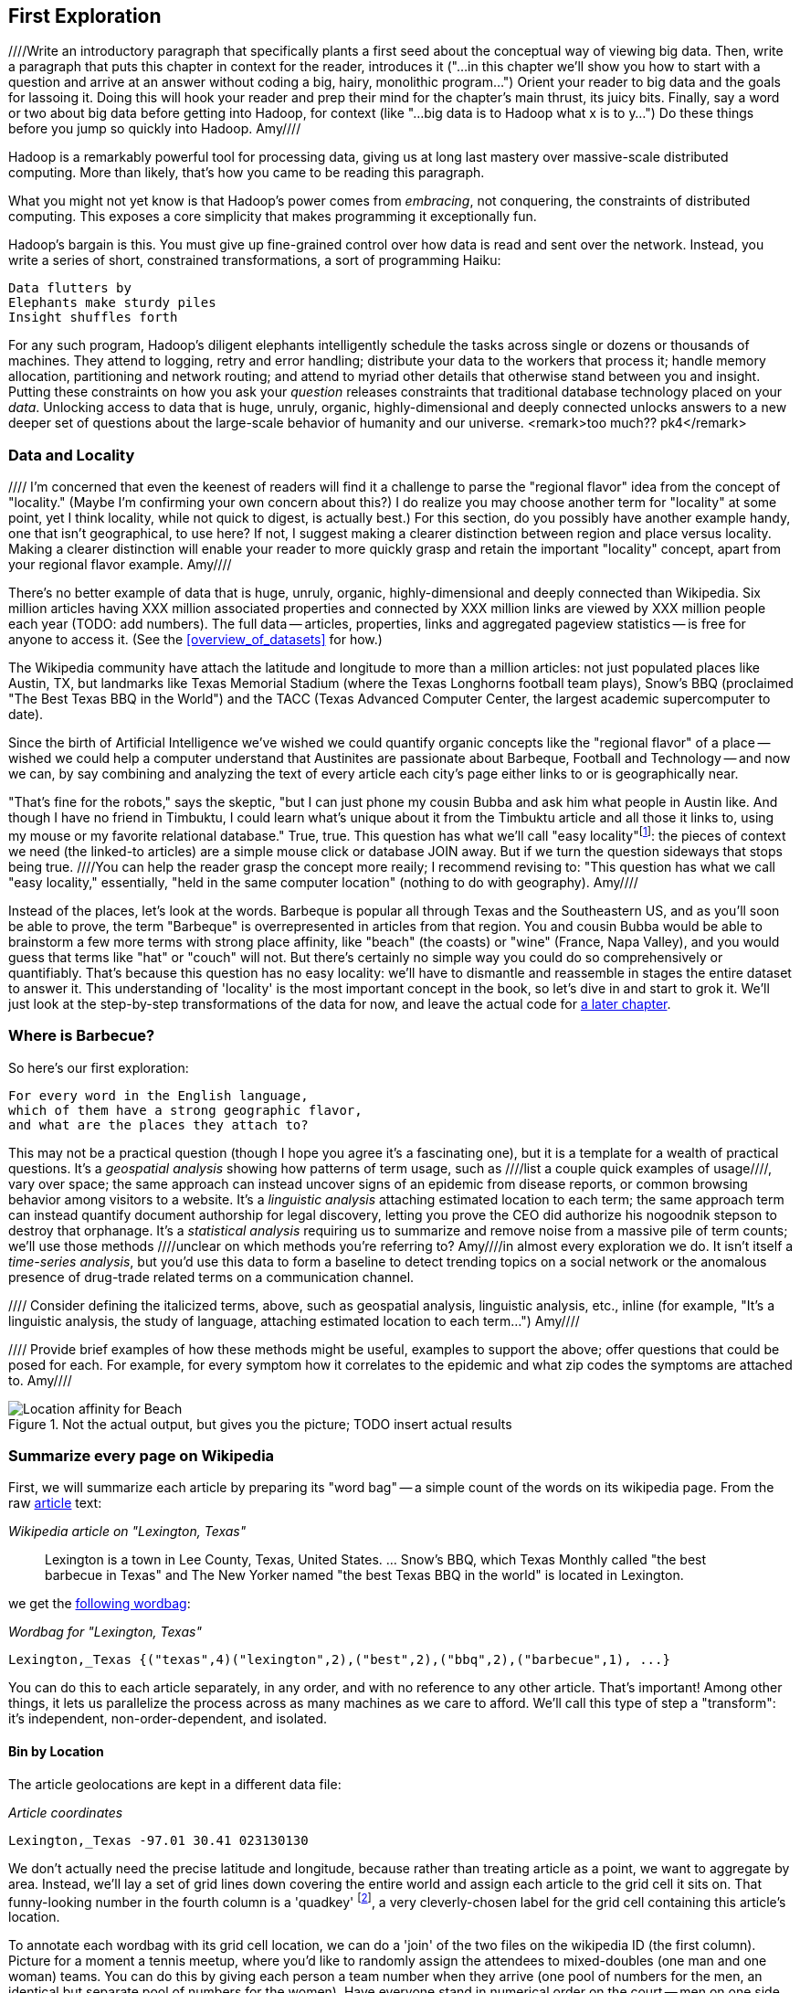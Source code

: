 
[[first_exploration]]
== First Exploration

////Write an introductory paragraph that specifically plants a first seed about the conceptual way of viewing big data.  Then, write a paragraph that puts this chapter in context for the reader, introduces it ("...in this chapter we'll show you how to start with a question and arrive at an answer without coding a big, hairy, monolithic program...")  Orient your reader to big data and the goals for lassoing it.  Doing this will hook your reader and prep their mind for the chapter's main thrust, its juicy bits.  Finally, say a word or two about big data before getting into Hadoop, for context (like "...big data is to Hadoop what x is to y...") Do these things before you jump so quickly into Hadoop. Amy////

Hadoop is a remarkably powerful tool for processing data, giving us at long last mastery over massive-scale distributed computing. More than likely, that's how you came to be reading this paragraph.

What you might not yet know is that Hadoop's power comes from _embracing_, not conquering, the constraints of distributed computing. This exposes a core simplicity that makes programming it exceptionally fun.

Hadoop's bargain is this. You must give up fine-grained control over how data is read and sent over the network. Instead, you write a series of short, constrained transformations, a sort of programming Haiku:

    Data flutters by
    Elephants make sturdy piles
    Insight shuffles forth

For any such program, Hadoop's diligent elephants intelligently schedule the tasks across single or dozens or thousands of machines. They attend to logging, retry and error handling; distribute your data to the workers that process it; handle memory allocation, partitioning and network routing; and attend to myriad other details that otherwise stand between you and insight. Putting these constraints on how you ask your _question_ releases constraints that traditional database technology placed on your _data_. Unlocking access to data that is huge, unruly, organic, highly-dimensional and deeply connected unlocks answers to a new deeper set of questions about the large-scale behavior of humanity and our universe. <remark>too much?? pk4</remark>

=== Data and Locality

//// I'm concerned that even the keenest of readers will find it a challenge to parse the "regional flavor" idea from the concept of "locality." (Maybe I'm confirming your own concern about this?)  I do realize you may choose another term for "locality" at some point, yet I think locality, while not quick to digest, is actually best.)  For this section, do you possibly have another example handy, one that isn't geographical, to use here?  If not, I suggest making a clearer distinction between region and place versus locality.  Making a clearer distinction will enable your reader to more quickly grasp and retain the important "locality" concept, apart from your regional flavor example. Amy//// 

There's no better example of data that is huge, unruly, organic, highly-dimensional and deeply connected than Wikipedia. Six million articles having XXX million associated properties and connected by XXX million links are viewed by XXX million people each year (TODO: add numbers). The full data -- articles, properties, links and aggregated pageview statistics -- is free for anyone to access it. (See the <<overview_of_datasets>> for how.)

The Wikipedia community have attach the latitude and longitude to more than a million articles: not just populated places like Austin, TX, but landmarks like Texas Memorial Stadium (where the Texas Longhorns football team plays), Snow's BBQ (proclaimed "The Best Texas BBQ in the World") and the TACC (Texas Advanced Computer Center, the largest academic supercomputer to date).

Since the birth of Artificial Intelligence we've wished we could quantify organic concepts like the "regional flavor" of a place -- wished we could help a computer understand that Austinites are passionate about Barbeque, Football and Technology -- and now we can, by say combining and analyzing the text of every article each city's page either links to or is geographically near.

"That's fine for the robots," says the skeptic, "but I can just phone my cousin Bubba and ask him what people in Austin like. And though I have no friend in Timbuktu, I could learn what's unique about it from the Timbuktu article and all those it links to, using my mouse or my favorite relational database." True, true. This question has what we'll call "easy locality"footnote:[Please discard any geographic context of the word "local": for the rest of the book it will always mean "held in the same computer location"]: the pieces of context we need (the linked-to articles) are a simple mouse click or database JOIN away. But if we turn the question sideways that stops being true. ////You can help the reader grasp the concept more reaily; I recommend revising to: "This question has what we call "easy locality," essentially, "held in the same computer location" (nothing to do with geography). Amy//// 

Instead of the places, let's look at the words. Barbeque is popular all through Texas and the Southeastern US, and as you'll soon be able to prove, the term "Barbeque" is overrepresented in articles from that region. You and cousin Bubba would be able to brainstorm a few more terms with strong place affinity, like "beach" (the coasts) or "wine" (France, Napa Valley), and you would guess that terms like "hat" or "couch" will not. But there's certainly no simple way you could do so comprehensively or quantifiably. That's because this question has no easy locality: we'll have to dismantle and reassemble in stages the entire dataset to answer it. This understanding of 'locality' is the most important concept in the book, so let's dive in and start to grok it. We'll just look at the step-by-step transformations of the data for now, and leave the actual code for <<geographic_words,a later chapter>>.

=== Where is Barbecue?

So here's our first exploration:

    For every word in the English language,
    which of them have a strong geographic flavor,
    and what are the places they attach to?

This may not be a practical question (though I hope you agree it's a fascinating one), but it is a template for a wealth of practical questions. It's a _geospatial analysis_ showing how patterns of term usage, such as ////list a couple quick examples of usage////, vary over space; the same approach can instead uncover signs of an epidemic from disease reports, or common browsing behavior among visitors to a website. It's a _linguistic analysis_ attaching estimated location to each term; the same approach term can instead quantify document authorship for legal discovery, letting you prove the CEO did authorize his nogoodnik stepson to destroy that orphanage. It's a _statistical analysis_ requiring us to summarize and remove noise from a massive pile of term counts; we'll use those methods ////unclear on which methods you're referring to?  Amy////in almost every exploration we do. It isn't itself a _time-series analysis_, but you'd use this data to form a baseline to detect trending topics on a social network or the anomalous presence of drug-trade related terms on a communication channel.

//// Consider defining the italicized terms, above, such as geospatial analysis, linguistic analysis, etc., inline (for example, "It's a linguistic analysis, the study of language, attaching estimated location to each term...") Amy////

//// Provide brief examples of how these methods might be useful, examples to support the above; offer questions that could be posed for each.  For example, for every symptom how it correlates to the epidemic and what zip codes the symptoms are attached to. Amy////

[[baldridge_bbq_wine]]
.Not the actual output, but gives you the picture; TODO insert actual results
image::images/baldridge-bbq_wine_beach_mountain-480.jpg[Location affinity for Beach, Mountain, BBQ and Wine]

=== Summarize every page on Wikipedia

First, we will summarize each article by preparing its "word bag" -- a simple count of the words on its wikipedia page. From the raw <<wp_lexington_article,article>> text:

[[wp_lexington_article]]
._Wikipedia article on "Lexington, Texas"_
______
Lexington is a town in Lee County, Texas, United States. ... Snow's BBQ, which Texas Monthly called "the best barbecue in Texas" and The New Yorker named "the best Texas BBQ in the world" is located in Lexington.
______

we get the <<wp_lexington_wordbag,following wordbag>>:

[[wp_lexington_wordbag]]
._Wordbag for "Lexington, Texas"_
------
Lexington,_Texas {("texas",4)("lexington",2),("best",2),("bbq",2),("barbecue",1), ...}
------

You can do this to each article separately, in any order, and with no reference to any other article. That's important! Among other things, it lets us parallelize the process across as many machines as we care to afford. We'll call this type of step a "transform": it's independent, non-order-dependent, and isolated.

==== Bin by Location

The article geolocations are kept in a different data file:

[[wp_coords]]
._Article coordinates_
------
Lexington,_Texas -97.01 30.41 023130130
------

We don't actually need the precise latitude and longitude, because rather than treating article as a point, we want to aggregate by area. Instead, we'll lay a set of grid lines down covering the entire world and assign each article to the grid cell it sits on. That funny-looking number in the fourth column is a 'quadkey' footnote:[you will learn all about quadkeys in the <<quadkey,"Geographic Data">> chapter], a very cleverly-chosen label for the grid cell containing this article's location. 

To annotate each wordbag with its grid cell location, we can do a 'join' of the two files on the wikipedia ID (the first column). Picture for a moment a tennis meetup, where you'd like to randomly assign the attendees to mixed-doubles (one man and one woman) teams. You can do this by giving each person a team number when they arrive (one pool of numbers for the men, an identical but separate pool of numbers for the women). Have everyone stand in numerical order on the court -- men on one side, women on the other -- and walk forward to meet in the middle; people with the same team number will naturally arrive at the same place and form a single team. That is effectively how Hadoop joins the two files: it puts them both in order by page ID, making records with the same page ID arrive at the same locality, and then outputs the combined record:

[[wp_lexington_wordbag_and_coords]]
._Wordbag with coordinates_
------
Lexington,_Texas -97.01 30.41 023130130 {("texas",4)("lexington",2),("best",2),("bbq",2),("barbecue",1), ...}
------

[[quadkey_central_texas]]
.Grid Tiles for Central Texas
image::images/Quadtree-google_maps_screenshot.png[Grid tiles for Central Texas]

==== Gridcell statistics

We have wordbag records labeled by quadkey for each article, but we want combined wordbags for each grid cell. So we'll <<wp_grouped_wordbags,group the wordbags by quadkey>>:

[[wp_grouped_wordbags]]
------
023130130 {(Lexington,_Texas,(("many", X),...,("texas",X),...,("town",X)...("longhorns",X),...("bbq",X),...)),(Texas_Memorial_Stadium,((...)),...),...}
------

them turn the individual word bags into a <<wp_combined_wordbags,combined word bag>>:

[[wp_combined_wordbags]]
------
023130130 {(("many", X),...,("texas",X),...,("town",X)...("longhorns",X),...("bbq",X),...}
------

==== A pause, to think

Let's look at the fundamental pattern that we're using. Our steps:

. transform each article individually into its wordbag
// . convert each article's precise point into the coarse-grained tile it sits on
. augment the wordbags with their geo coordinates by joining on page ID
. organize the wordbags into groups having the same grid cell;
. form a single combined wordbag for each grid cell.

//// Consider adding some text here that guides the reader with regard to the findings they might expect to result.  For example, "...if you were to use the example of finding symptoms that intersect with illness as part of an epidemic, you would have done x, y, and z..."  This will bring the activity to life and help readers appreciate how it applies to thier own data at hand.  Amy////

It's a sequence of _transforms_ (operations on each record in isolation: steps 1 and 4) and _pivots_ -- operations that combine records, whether from different tables (the join in step 2) or the same dataset (the group in step 3).

In doing so, we've turned articles that have a geolocation into coarse-grained regions that have implied frequencies for words. The particular frequencies arise from this combination of forces:

* _signal_: Terms that describe aspects of the human condition specific to each region, like "longhorns" or "barbecue", and direct references to place names, such as "Austin" or "Texas"
* _background_: The natural frequency of each term -- "second" is used more often than "syzygy" -- slanted by its frequency in geo-locatable texts (the word "town" occurs far more frequently than its natural rate, simply because towns are geolocatable).
* _noise_: Deviations introduced by the fact that we have a limited sample of text to draw inferences from.

Our next task -- the sprint home -- is to use a few more transforms and pivots to separate the signal from the background and, as far as possible, from the noise.

==== Pulling signal from noise

To isolate the signal, we'll pull out a trick called <<pmi,"Pointwise Mutual Information" (PMI)>>. Though it may sound like an insurance holding company, in fact PMI is a simple approach to isolate the noise and background. It compares the following:

* the rate the term 'barbecue' is used
* the rate that terms are used on grid cell 023130130
* the rate the term 'barbecue' is used on grid cell 023130130

Just as above, we can transform and pivot to get those figures:

* group the data by term; count occurrences
* group the data by tile; count occurrences
* group the data by term and tile; count occurrences
* count total occurrences
* combine those counts into rates, and form the PMI scores.

Rather than step through each operation, I'll wave my hands and pull its output from the oven:

------
023130130 {(("texas",X),...,("longhorns",X),...("bbq",X),...,...}
------

As expected, in <<baldridge_bbq_wine>> you see BBQ loom large over Texas and the Southern US; Wine, over the Napa Valleyfootnote:[This is a simplified version of work by Jason Baldrige, Ben Wing (TODO: rest of authors), who go farther and show how to geolocate texts _based purely on their content_. An article mentioning barbecue and Willie Nelson would be placed near Austin, TX; one mentioning startups and trolleys in San Francisco. See: Baldridge et al (TODO: reference)].

==== Takeaway #1: Start with a Question

We accomplished an elaborate data exploration, yet at no point did we do anything complex. Instead of writing a big hairy monolithic program, we wrote a series of simple scripts that either _transformed_ or _pivoted_ the data.

As you'll see later, the scripts are readable and short (none exceed a few dozen lines of code). They run easily against sample data on your desktop, with no Hadoop cluster in sight; and they will then run, unchanged, against the whole of Wikipedia on dozens or hundreds of machines in a Hadoop cluster.
////This sounds hard to believe.  Consider saying more here, as it comes off as a bit over-simplified.  Amy////

That's the approach we'll follow through this book: develop simple, maintainable transform/pivot scripts by iterating quickly and always keeping the data visible; then confidently transition those scripts to production as the search for a question becomes the rote production of an answer.

The challenge, then, isn't to learn to "program" Hadoop -- it's to learn how to think at scale, to choose a workable series of chess moves connecting the data you have to the insight you need. In the first part of the book, after briefly becoming familiar with the basic framework, we'll proceed through a series of examples to help you identify the key locality and thus the transformation each step calls for. In the second part of that book, we'll apply this to a range of interesting problems and so build up a set of reusable tools for asking deep questions in actual practice.

// ==== Takeaway #2: Locality
// 
// 
// Insight comes from data in context: places in the context of associated topics, or topics in the // context of associated locations. When your data is far too large to fit on a single machine,
// 
// In the second case, putting every word in context of all associated locations requires that 


=== Geographical Flavor

1. article -> wordbag  
2. join on page data to get geolocation
3. use pagelinks to get larger pool of implied geolocations
4. turn geolocations into quadtile keys
5. aggregate topics by quadtile
6. take summary statistics aggregated over term and quadkey
7. combine those statistics to identify terms that occur more frequently than the base rate would predict
8. explore and validate the results                              
9. filter to find strongly-flavored words, and other reductions of the data for visualization


==== Exemplars and Touchstones

There are three touchstones to hit in every data exploration:

* Confirm the things you know:
* Confirm or refute the things you suspect.
* Uncover at least one thing you never suspected.

Things we know: First, common words should show no geographic flavor. 
Geographic features -- "beach", "mountain", etc -- should be intensely localised.
* compared to other color words, there will be a larger regional variation for the terms "white" and "black" (as they describe ra
You don't have to stop exploring when you find a new mystery, but no data exploration is complete until you uncover at least one.

We will jointly discover two things
taking as a whole the terms that have a strong geographic flavor, we should largely see cultural terms (foods, sports, etc)
Next, we'll choose some _exemplars_: familiar records to trace through "Barbeque" should cover ;

* https://github.com/Ganglion/varaha/blob/master/src/main/java/varaha/text/TokenizeText.java




------
stream do |article|
  words = Wukong::TextUtils.tokenize(article.text, remove_stopwords: true)
  words.group_by(&:to_s).map{|word, occurs|
    yield [article.id, word, occurs.count]
  end
end
------

Reading it as prose the script says "for each article: break it into a list of words; group all occurrences of each word and count them; then output the article id, word and count."



.Snippet from the Wikipedia article on "Barbecue"
[quote, wikipedia, http://en.wikipedia.org/wiki/Barbeque]
____
Each Southern locale has its own particular variety of barbecue, particularly concerning the sauce. North Carolina sauces vary by region; eastern North Carolina uses a vinegar-based sauce, the center of the state enjoys Lexington-style barbecue which uses a combination of ketchup and vinegar as their base, and western North Carolina uses a heavier ketchup base. Lexington boasts of being "The Barbecue Capital of the World" and it has more than one BBQ restaurant per 1,000 residents. In much of the world outside of the American South, barbecue has a close association with Texas. Many barbecue restaurants outside the United States claim to serve "Texas barbecue", regardless of the style they actually serve. Texas barbecue is often assumed to be primarily beef. This assumption, along with the inclusive term "Texas barbecue", is an oversimplification. Texas has four main styles, all with different flavors, different cooking methods, different ingredients, and different cultural origins. In the June 2008 issue of Texas Monthly Magazine Snow's BBQ in Lexington was rated as the best BBQ in the state of Texas. This ranking was reinforced when New Yorker Magazine also claimed that Snow's BBQ was "The Best Texas BBQ in the World".


=== Pointwise Mutual Information

[[pmi]]

Pointwise Mutual Information sounds like an Insurance holding company, but is in fact a simple way // to expose signal from background.

Let's pick up the example from <<first_exploration>>

* rate the word 'barbecue' is used
* rate that words are used on grid cell 023130130
* rate the word 'barbecue' is used on grid cell 023130130

	pmi(x; y) := log[ p(x, y) / (p(x)*p(y))

	<math>
	\operatorname{pmi}(x;y) \equiv \log\frac{p(x,y)}{p(x)p(y)} = \log\frac{p(x|y)}{p(x)} = // \log\frac{p(y|x)}{p(y)}.
	</math>

==== Smoothing the counts ====

The count of each word is an imperfect estimate of the probability of seeing that word in the context of the given topic. Consider for instance the words that would have shown up if the article were 50% longer, or the cases where an author chose one synonym out of many equivalents. This is particularly significant considering words with zero count.

We want to treat "missing" terms as having occurred some number of times, and adjust the probabilities of all the observed terms.

.Minimally Invasive
[NOTE]
===============================
It's essential to use "minimally invasive" methods to address confounding factors.

What we're trying to do is expose a pattern that we believe is robust: that it will shine through any occlusions in the data. Occasionally, as here, we need to directly remove some confounding factor. The naive practitioner thinks, "I will use a powerful algorithm! That's good, because powerful is better than not powerful!" No -- simple and clear is better than powerful.

Suppose you were instead telling a story set in space - somehow or another, you must address the complication of faster-than-light travel. Star Wars does this early and well: its choices ("Ships can jump to faraway points in space, but not from too close to a planet and only after calculations taking several seconds; it happens instantaneously, causing nearby stars to appear as nifty blue tracks") are made clear in a few deft lines of dialog.

A ham-handed sci-fi author instead brings in complicated machinery requiring a complicated explanation resulting in complicated dialogue. There are two obvious problems: first, the added detail makes the story less clear. It's literally not rocket science: concentrate on heros and the triumph over darkness, not on rocket engines. Second, writing that dialog is wasted work. If it's enough to just have the Wookiee hit the computer with a large wrench, do that.

But it's essential to appreciate that this also _introduces extra confounding factors_. Rather than a nifty special effect and a few lines shouted by a space cowboy at his hairy sidekick, your junkheap space freighter now needs an astrophysicist, a whiteboard and a reason to have the one use the other. The story isn't just muddier, it's flawed.

We're trying to tell a story ("words have regional flavor"), but the plot requires a few essential clarifications ("low-frequency terms are imperfectly estimated").  If these patterns are robust, complicated machinery is detrimental. It confuses the audience, and is more work for you; it can also bring more pattern to the data than is actually there, perverting your results.

The only time you should bring in something complicated or novel is when it's a _central_ element of your story. In that case, it's worth spending multiple scenes in which Jedi masters show and tell the mechanics and limitations of The Force.
===============================

There are two reasonable strategies: be lazy; or consult a sensible mathematician.

To be lazy, add a 'pseudocount' to each term: pretend you saw it an extra small number of times For the common pseudocount choice of 0.5, you would treat absent terms as having been seen 0.5 times, terms observed once as having been seen 1.5 times, and so forth.  Calclulate probabilities using the adjusted count divided by the sum of all adjusted counts (so that they sum to 1). It's not well-justified mathematically, but is easy to code.

Consult a mathematician: for something that is mathematically justifiable, yet still simple enough to be minimally invasive, she will recommend "Good-Turing" smoothing.

In this approach, we expand the dataset to include both the pool of counter for terms we saw, and an "absent" pool of fractional counts, to be shared by all the terms we _didn't_ see. Good-Turing says to count the terms that occurred once, and guess that an equal quantity of things _would_ have occurred once, but didn't. This is handwavy, but minimally invasive; we oughtn't say too much about the things we definitionally can't say much about. 

We then make the following adjustments:

* Set the total _count_ of words in the absent pool equal to the number of terms that occur once. There are of course tons of terms in this pool; we'll give each some small fractional share of an appearance.
* Specifically, treat each absent term as occupying the same share of the absent pool as it does in the whole corpus (minus this doc). So, if "banana" does not appear in the document, but occurs at (TODO: value) ppm across all docs, we'll treat it as occupying the same fraction of the absent pool (with slight correction for the absence of this doc).
* Finally, estimate the probability for each present term as its count divided by the total count in the present and absent pools.

// 	def ct_doc(doc)
//     	  ct_wds_for_doc(doc).sum{|wd, ct| ct }
// 	end
// 
// 	def fr_doc_wd(doc, wd)
// 	  ct_doc_wd(doc, wd)  / ct_doc(doc)
// 	end
// 
// 	# estimate the total frequency of all absent words
// 	# as the total frequency of words appearing exactly once
// 	p_allabsent_for_doc(doc)
// 	  ct_once = ct_wds_for_doc(doc).select{|wd, ct| ct == 1 }
// 	  ct_once / ct_doc(doc)
// 	end
// 
// 	# global frequency of term among terms _not_ in document
// 	def fr_wd_notdoc(wd, doc)
//   	  # contribution of this doc to the all-doc totals
// 	  sumfreq_doc = fr_wds_doc(doc).sum{|wd, _| fr_wd_all(wd) }
// 	  # global frequency with correction
// 	  fr_wd(wd) / (1 - sumfreq_doc)
// 	end
// 
// 	def p_wd_for_doc(doc, wd)
// 	  pabs = p_allabsent_for_doc(doc)
// 	  if absent
// 	    # frequency share of the absent pool, times the corrected global frequency of the term
// 	    result =    pabs  * fr_wd_notdoc(wd, doc)
// 	  else
// 	    # frequency share of the present pool, times the observed frequency of the term
// 	    result = (1-pabs) * fr_wd_doc(doc, wd)
// 	  end
// 	end
// 



